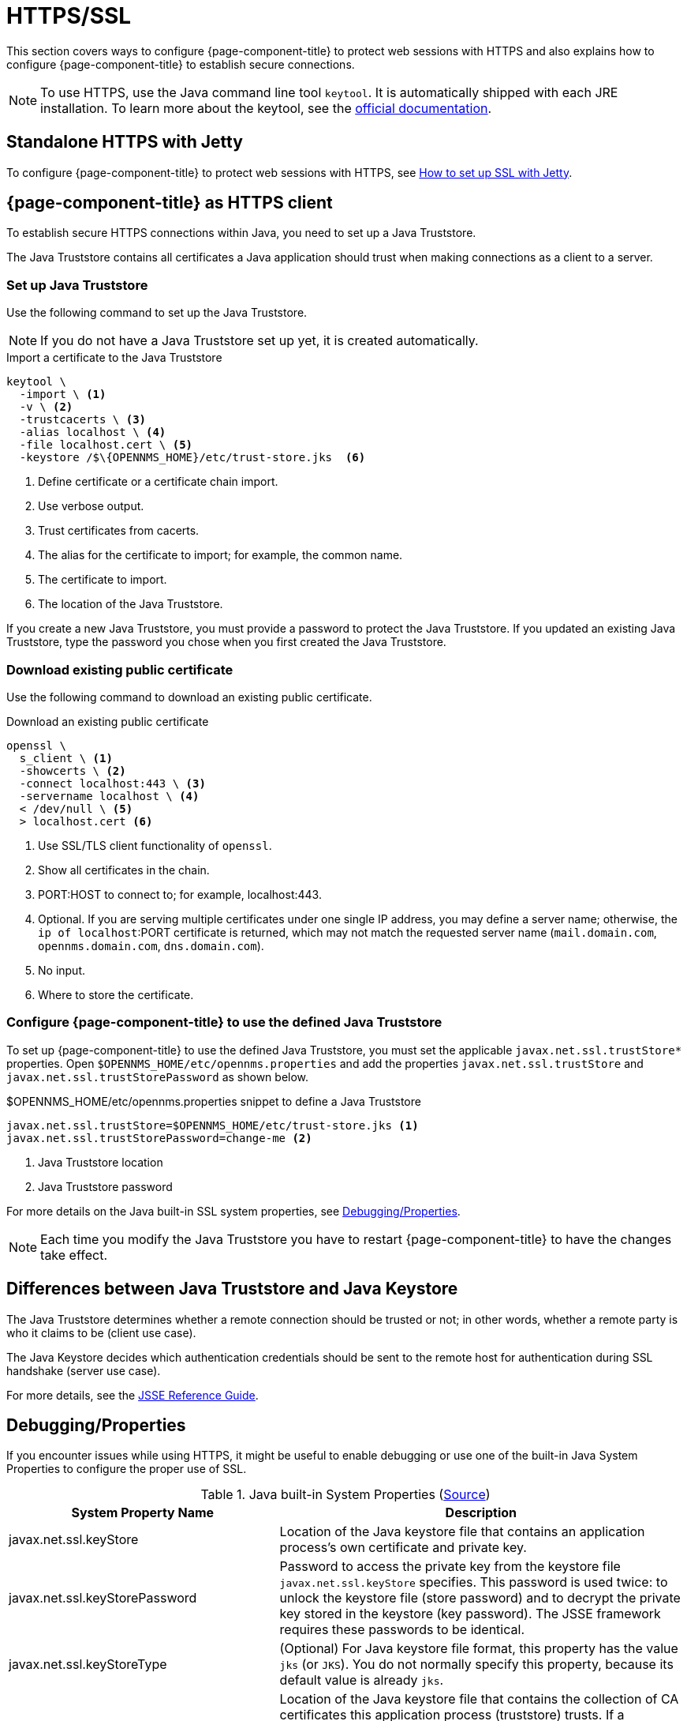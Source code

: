 
= HTTPS/SSL

This section covers ways to configure {page-component-title} to protect web sessions with HTTPS and also explains how to configure {page-component-title} to establish secure connections.

NOTE: To use HTTPS, use the Java command line tool `keytool`.
      It is automatically shipped with each JRE installation.
      To learn more about the keytool, see the link:https://docs.oracle.com/javase/6/docs/technotes/tools/windows/keytool.html[official documentation].

[[ga-operation-standalone-https-jetty]]
== Standalone HTTPS with Jetty

To configure {page-component-title} to protect web sessions with HTTPS, see link:https://opennms.discourse.group/t/how-to-setup-ssl-with-jetty/1084[How to set up SSL with Jetty].

[[ga-operation-https-client]]
== {page-component-title} as HTTPS client

To establish secure HTTPS connections within Java, you need to set up a Java Truststore.

The Java Truststore contains all certificates a Java application should trust when making connections as a client to a server.

[[ga-operation-setup-java-truststore]]
=== Set up Java Truststore

Use the following command to set up the Java Truststore.

NOTE: If you do not have a Java Truststore set up yet, it is created automatically.

.Import a certificate to the Java Truststore
[source,shell]
----
keytool \
  -import \ <1>
  -v \ <2>
  -trustcacerts \ <3>
  -alias localhost \ <4>
  -file localhost.cert \ <5>
  -keystore /$\{OPENNMS_HOME}/etc/trust-store.jks  <6>
----
<1> Define certificate or a certificate chain import.
<2> Use verbose output.
<3> Trust certificates from cacerts.
<4> The alias for the certificate to import; for example, the common name.
<5> The certificate to import.
<6> The location of the Java Truststore.

If you create a new Java Truststore, you must provide a password to protect the Java Truststore.
If you updated an existing Java Truststore, type the password you chose when you first created the Java Truststore.

[[ga-operation-download-certificate]]
=== Download existing public certificate

Use the following command to download an existing public certificate.

.Download an existing public certificate
[source, console]
----
openssl \
  s_client \ <1>
  -showcerts \ <2>
  -connect localhost:443 \ <3>
  -servername localhost \ <4>
  < /dev/null \ <5>
  > localhost.cert <6>
----
<1> Use SSL/TLS client functionality of `openssl`.
<2> Show all certificates in the chain.
<3> PORT:HOST to connect to; for example, localhost:443.
<4> Optional. If you are serving multiple certificates under one single IP address, you may define a server name; otherwise, the `ip of localhost`:PORT certificate is returned, which may not match the requested server name (`mail.domain.com`, `opennms.domain.com`, `dns.domain.com`).
<5> No input.
<6> Where to store the certificate.

[[ga-operation-ssl-opennms-trust-store]]
=== Configure {page-component-title} to use the defined Java Truststore

To set up {page-component-title} to use the defined Java Truststore, you must set the applicable `javax.net.ssl.trustStore*` properties.
Open `$OPENNMS_HOME/etc/opennms.properties` and add the properties `javax.net.ssl.trustStore` and `javax.net.ssl.trustStorePassword` as shown below.

.$OPENNMS_HOME/etc/opennms.properties snippet to define a Java Truststore
[source, properties]
----
javax.net.ssl.trustStore=$OPENNMS_HOME/etc/trust-store.jks <1>
javax.net.ssl.trustStorePassword=change-me <2>
----
<1> Java Truststore location
<2> Java Truststore password

For more details on the Java built-in SSL system properties, see <<ga-operation-ssl-properties, Debugging/Properties>>.

NOTE: Each time you modify the Java Truststore you have to restart {page-component-title} to have the changes take effect.

[[ga-operation-trust-store-key-store]]
== Differences between Java Truststore and Java Keystore

The Java Truststore determines whether a remote connection should be trusted or not; in other words, whether a remote party is who it claims to be (client use case).

The Java Keystore decides which authentication credentials should be sent to the remote host for authentication during SSL handshake (server use case).

For more details, see the link:http://docs.oracle.com/javase/8/docs/technotes/guides/security/jsse/JSSERefGuide.html#Stores[JSSE Reference Guide].

[[ga-operation-ssl-properties]]
== Debugging/Properties

If you encounter issues while using HTTPS, it might be useful to enable debugging or use one of the built-in Java System Properties to configure the proper use of SSL.

.Java built-in System Properties (link:https://access.redhat.com/documentation/en-us/red_hat_amq/6.3/html/security_guide/ssl-sysprops[Source])
[options="header"]
[cols="2,3"]
|===
|System Property Name                |Description
| javax.net.ssl.keyStore           | Location of the Java keystore file that contains an application process's own certificate and private key.
| javax.net.ssl.keyStorePassword   | Password to access the private key from the keystore file `javax.net.ssl.keyStore` specifies.
                                       This password is used twice: to unlock the keystore file (store password) and to decrypt the private key stored in the keystore (key password).
                                       The JSSE framework requires these passwords to be identical.
| javax.net.ssl.keyStoreType       | (Optional) For Java keystore file format, this property has the value `jks` (or `JKS`). You do not normally specify this property, because its default value is already `jks`.
| javax.net.ssl.trustStore         | Location of the Java keystore file that contains the collection of CA certificates this application process (truststore) trusts.
                                       If a truststore location is not specified using this property, the Sun JSSE implementation searches for and uses a keystore file in the following locations (in order):
                                       `$JAVA_HOME/lib/security/jssecacerts` and `$JAVA_HOME/lib/security/cacerts`.
| javax.net.ssl.trustStorePassword | Password to unlock the keystore file (store password) javax.net.ssl.trustStore specifies.
| javax.net.ssl.trustStoreType     | (Optional) For Java keystore file format, this property has the value `jks` (or `JKS`). You do not normally specify this property, because its default value is already `jks`.
| javax.net.debug                  | To switch on logging for the SSL/TLS layer, set this property to ssl. For more details about possible values, see link:http://docs.oracle.com/javase/6/docs/technotes/guides/security/jsse/JSSERefGuide.html#Debug[debugging utilities].
|===

